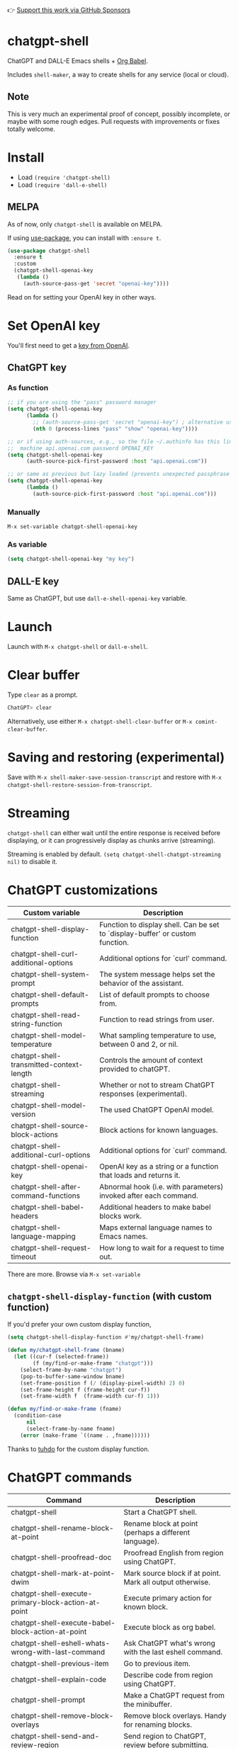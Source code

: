 👉 [[https://github.com/sponsors/xenodium][Support this work via GitHub Sponsors]]

* chatgpt-shell

ChatGPT and DALL-E Emacs shells + [[https://orgmode.org/worg/org-contrib/babel/intro.html][Org Babel]].

Includes =shell-maker=, a way to create shells for any service (local or cloud).

#+HTML: <img src="https://raw.githubusercontent.com/xenodium/chatgpt-shell/main/demos/chatgpt-shell-demo.gif" width="80%" />

#+HTML: <img src="https://raw.githubusercontent.com/xenodium/chatgpt-shell/main/demos/blocks.gif" width="80%" />

** Note

This is very much an experimental proof of concept, possibly incomplete, or maybe with some rough edges. Pull requests with improvements or fixes totally welcome.

* Install

- Load =(require 'chatgpt-shell)=
- Load =(require 'dall-e-shell)=

** MELPA

As of now, only =chatgpt-shell= is available on MELPA.

If using [[https://github.com/jwiegley/use-package][use-package]], you can install with =:ensure t=.

#+begin_src emacs-lisp :lexical no
  (use-package chatgpt-shell
    :ensure t
    :custom
    (chatgpt-shell-openai-key
     (lambda ()
       (auth-source-pass-get 'secret "openai-key"))))
#+end_src

Read on for setting your OpenAI key in other ways.

* Set OpenAI key

You'll first need to get a [[https://platform.openai.com/account/api-keys][key from OpenAI]].

** ChatGPT key
*** As function
#+begin_src emacs-lisp
  ;; if you are using the "pass" password manager
  (setq chatgpt-shell-openai-key
        (lambda ()
          ;; (auth-source-pass-get 'secret "openai-key") ; alternative using pass support in auth-sources
          (nth 0 (process-lines "pass" "show" "openai-key"))))

  ;; or if using auth-sources, e.g., so the file ~/.authinfo has this line:
  ;;  machine api.openai.com password OPENAI_KEY
  (setq chatgpt-shell-openai-key
        (auth-source-pick-first-password :host "api.openai.com"))

  ;; or same as previous but lazy loaded (prevents unexpected passphrase prompt)
  (setq chatgpt-shell-openai-key
        (lambda ()
          (auth-source-pick-first-password :host "api.openai.com")))
#+end_src

*** Manually
=M-x set-variable chatgpt-shell-openai-key=

*** As variable
#+begin_src emacs-lisp
  (setq chatgpt-shell-openai-key "my key")
#+end_src

** DALL-E key

Same as ChatGPT, but use =dall-e-shell-openai-key= variable.

* Launch

Launch with =M-x chatgpt-shell= or =dall-e-shell=.

* Clear buffer

Type =clear= as a prompt.

#+begin_src sh
  ChatGPT> clear
#+end_src

Alternatively, use either =M-x chatgpt-shell-clear-buffer= or =M-x comint-clear-buffer=.

* Saving and restoring (experimental)

Save with =M-x shell-maker-save-session-transcript= and restore with =M-x chatgpt-shell-restore-session-from-transcript=.

* Streaming

=chatgpt-shell= can either wait until the entire response is received before displaying, or it can progressively display as chunks arrive (streaming).

Streaming is enabled by default. =(setq chatgpt-shell-chatgpt-streaming nil)= to disable it.

* ChatGPT customizations

#+BEGIN_SRC emacs-lisp :results table :colnames '("Custom variable" "Description") :exports results
  (let ((rows))
    (mapatoms
     (lambda (symbol)
       (when (and (string-match "^chatgpt-shell"
                                (symbol-name symbol))
                  (custom-variable-p symbol))
         (push `(,symbol
                 ,(car
                   (split-string
                    (or (get (indirect-variable symbol)
                             'variable-documentation)
                        (get symbol 'variable-documentation)
                        "")
                    "\n")))
               rows))))
    rows)
#+END_SRC

#+RESULTS:
| Custom variable                          | Description                                                                    |
|------------------------------------------+--------------------------------------------------------------------------------|
| chatgpt-shell-display-function           | Function to display shell.  Can be set to `display-buffer' or custom function. |
| chatgpt-shell-curl-additional-options    | Additional options for `curl' command.                                         |
| chatgpt-shell-system-prompt              | The system message helps set the behavior of the assistant.                    |
| chatgpt-shell-default-prompts            | List of default prompts to choose from.                                        |
| chatgpt-shell-read-string-function       | Function to read strings from user.                                            |
| chatgpt-shell-model-temperature          | What sampling temperature to use, between 0 and 2, or nil.                     |
| chatgpt-shell-transmitted-context-length | Controls the amount of context provided to chatGPT.                            |
| chatgpt-shell-streaming                  | Whether or not to stream ChatGPT responses (experimental).                     |
| chatgpt-shell-model-version              | The used ChatGPT OpenAI model.                                                 |
| chatgpt-shell-source-block-actions       | Block actions for known languages.                                             |
| chatgpt-shell-additional-curl-options    | Additional options for `curl' command.                                         |
| chatgpt-shell-openai-key                 | OpenAI key as a string or a function that loads and returns it.                |
| chatgpt-shell-after-command-functions    | Abnormal hook (i.e. with parameters) invoked after each command.               |
| chatgpt-shell-babel-headers              | Additional headers to make babel blocks work.                                  |
| chatgpt-shell-language-mapping           | Maps external language names to Emacs names.                                   |
| chatgpt-shell-request-timeout            | How long to wait for a request to time out.                                    |

There are more. Browse via =M-x set-variable=

** =chatgpt-shell-display-function= (with custom function)

If you'd prefer your own custom display function,

#+begin_src emacs-lisp :lexical no
  (setq chatgpt-shell-display-function #'my/chatgpt-shell-frame)

  (defun my/chatgpt-shell-frame (bname)
    (let ((cur-f (selected-frame))
          (f (my/find-or-make-frame "chatgpt")))
      (select-frame-by-name "chatgpt")
      (pop-to-buffer-same-window bname)
      (set-frame-position f (/ (display-pixel-width) 2) 0)
      (set-frame-height f (frame-height cur-f))
      (set-frame-width f  (frame-width cur-f) 1)))

  (defun my/find-or-make-frame (fname)
    (condition-case
        nil
        (select-frame-by-name fname)
      (error (make-frame `((name . ,fname))))))
#+end_src

Thanks to [[https://github.com/tuhdo][tuhdo]] for the custom display function.

* ChatGPT commands
#+BEGIN_SRC emacs-lisp :results table :colnames '("Command" "Description") :exports results
  (let ((rows))
    (mapatoms
     (lambda (symbol)
       (when (and (string-match "^chatgpt-shell"
                                (symbol-name symbol))
                  (commandp symbol))
         (push `(,symbol
                 ,(car
                   (split-string
                    (or (documentation symbol t) "")
                    "\n")))
               rows))))
    rows)
#+END_SRC

#+RESULTS:
| Command                                             | Description                                                |
|-----------------------------------------------------+------------------------------------------------------------|
| chatgpt-shell                                       | Start a ChatGPT shell.                                     |
| chatgpt-shell-rename-block-at-point                 | Rename block at point (perhaps a different language).      |
| chatgpt-shell-proofread-doc                         | Proofread English from region using ChatGPT.               |
| chatgpt-shell-mark-at-point-dwim                    | Mark source block if at point.  Mark all output otherwise. |
| chatgpt-shell-execute-primary-block-action-at-point | Execute primary action for known block.                    |
| chatgpt-shell-execute-babel-block-action-at-point   | Execute block as org babel.                                |
| chatgpt-shell-eshell-whats-wrong-with-last-command  | Ask ChatGPT what's wrong with the last eshell command.     |
| chatgpt-shell-previous-item                         | Go to previous item.                                       |
| chatgpt-shell-explain-code                          | Describe code from region using ChatGPT.                   |
| chatgpt-shell-prompt                                | Make a ChatGPT request from the minibuffer.                |
| chatgpt-shell-remove-block-overlays                 | Remove block overlays.  Handy for renaming blocks.         |
| chatgpt-shell-send-and-review-region                | Send region to ChatGPT, review before submitting.          |
| chatgpt-shell-refactory-code                        | Refactoring code from region using ChatGPT.                |
| chatgpt-shell-eshell-summarize-last-command-output  | Ask ChatGPT to summarize the last command output.          |
| chatgpt-shell-describe-code                         | Describe code from region using ChatGPT.                   |
| chatgpt-shell-mode                                  | Major mode for editing text written for humans to read.    |
| chatgpt-shell-previous-source-block                 | Move point to previous source block.                       |
| chatgpt-shell-refactor-code                         | Refactor code from region using ChatGPT.                   |
| chatgpt-shell-save-session-transcript               | Save shell transcript to file.                             |
| chatgpt-shell-clear-buffer                          | Clear the comint buffer.                                   |
| chatgpt-shell-proofreading-doc                      | Proofread English from region using ChatGPT.               |
| chatgpt-shell-next-item                             | Go to next item.                                           |
| chatgpt-shell-view-at-point                         | View prompt and putput at point in a separate buffer.      |
| chatgpt-shell-send-region                           | Send region to ChatGPT.                                    |
| chatgpt-shell-restore-session-from-transcript       | Restore session from transcript.                           |
| chatgpt-shell-generate-unit-test                    | Generate unit-test for the code from region using ChatGPT. |
| chatgpt-shell-next-source-block                     | Move point to previous source block.                       |
| chatgpt-shell-ctrl-c-ctrl-c                         | Ctrl-C Ctrl-C DWIM binding.                                |

Browse all available via =M-x=.

* DALL-E customizations
#+BEGIN_SRC emacs-lisp :results table :colnames '("Custom variable" "Description") :exports results
  (let ((rows))
    (mapatoms
     (lambda (symbol)
       (when (and (string-match "^dall-e-shell"
                                (symbol-name symbol))
                  (custom-variable-p symbol))
         (push `(,symbol
                 ,(car
                   (split-string
                    (or (get (indirect-variable symbol)
                             'variable-documentation)
                        (get symbol 'variable-documentation)
                        "")
                    "\n")))
               rows))))
    rows)
#+END_SRC

#+RESULTS:
| Custom variable                     | Description                                                                    |
|-------------------------------------+--------------------------------------------------------------------------------|
| dall-e-shell-openai-key             | OpenAI key as a string or a function that loads and returns it.                |
| dall-e-shell-image-size             | The default size of the requested image as a string.                           |
| dall-e-shell-read-string-function   | Function to read strings from user.                                            |
| dall-e-shell-request-timeout        | How long to wait for a request to time out.                                    |
| dall-e-shell-model-version          | The used DALL-E OpenAI model.                                                  |
| dall-e-shell-display-function       | Function to display shell.  Can be set to `display-buffer' or custom function. |
| dall-e-shell-image-output-directory | Output directory for the generated image.                                      |

* DALL-E commands
#+BEGIN_SRC emacs-lisp :results table :colnames '("Command" "Description") :exports results
  (let ((rows))
    (mapatoms
     (lambda (symbol)
       (when (and (string-match "^dall-e-shell"
                                (symbol-name symbol))
                  (commandp symbol))
         (push `(,symbol
                 ,(car
                   (split-string
                    (or (documentation symbol t) "")
                    "\n")))
               rows))))
    rows)
#+END_SRC

#+RESULTS:
| Command           | Description                                             |
|-------------------+---------------------------------------------------------|
| dall-e-shell      | Start a DALL-E shell.                                   |
| dall-e-shell-mode | Major mode for editing text written for humans to read. |

* ChatGPT org babel

Load =(require 'ob-chatgpt-shell)= and invoke =(ob-chatgpt-shell-setup)=.

#+begin_src org
  ,#+begin_src chatgpt-shell
    Hello
  ,#+end_src

  ,#+RESULTS:
  : Hi there! How can I assist you today?
#+end_src

* DALL-E org babel

Load =(require 'ob-dall-e-shell)= and invoke =(ob-dall-e-shell-setup)=.

#+begin_src org
  ,#+begin_src dall-e-shell
    Pretty clouds
  ,#+end_src

  ,#+RESULTS:
  [[file:/var/folders/m7/ky091cp56d5g68nyhl4y7frc0000gn/T/1680644778.png]]
#+end_src

* shell-maker

There are currently two shell implementations (ChatGPT and DALL-E). Other services (local or cloud) can be brought to Emacs as shells. =shell-maker= can help with that.

=shell-maker= is a convenience wrapper around [[https://www.gnu.org/software/emacs/manual/html_node/emacs/Shell-Prompts.html][comint mode]].

Both =chatgpt-shell= and =dall-e-shell= use =shell-maker=, but a basic implementation of a new shell looks as follows:

#+begin_src emacs-lisp :lexical no
  (require 'shell-maker)

  (defvar greeter-shell--config
    (make-shell-maker-config
     :name "Greeter"
     :execute-command
     (lambda (command _history callback error-callback)
       (funcall callback
                (format "Hello \"%s\"" command)
                nil))))

  (defun greeter-shell ()
    "Start a Greeter shell."
    (interactive)
    (shell-maker-start greeter-shell--config))
#+end_src

#+HTML: <img src="https://raw.githubusercontent.com/xenodium/chatgpt-shell/main/demos/greeter.gif" width="50%" />

* Other packages

👉 [[https://github.com/sponsors/xenodium][Support this work via GitHub Sponsors]]

- [[https://xenodium.com/][Blog (xenodium.com)]]
- [[https://github.com/xenodium/dwim-shell-command][dwim-shell-command]]
- [[https://github.com/xenodium/company-org-block][company-org-block]]
- [[https://github.com/xenodium/org-block-capf][org-block-capf]]
- [[https://github.com/xenodium/ob-swiftui][ob-swiftui]]
